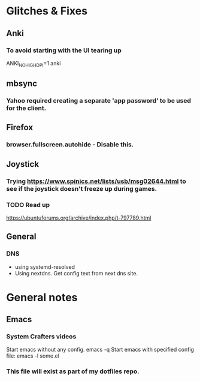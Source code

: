 * Glitches & Fixes
** Anki
*** To avoid starting with the UI tearing up 
    ANKI_NOHIGHDPI=1 anki
** mbsync
*** Yahoo required creating a separate 'app password' to be used for the client.
** Firefox
*** browser.fullscreen.autohide - Disable this.
** Joystick
*** Trying https://www.spinics.net/lists/usb/msg02644.html to see if the joystick doesn't freeze up during games.
*** TODO Read up
    https://ubuntuforums.org/archive/index.php/t-797789.html
** General
*** DNS
    - using systemd-resolved
    - Using nextdns. Get config text from next dns site.
* General notes
** Emacs
*** System Crafters videos
    Start emacs without any config. emacs -q
    Start emacs with specified config file: emacs -l some.el
*** This file will exist as part of my dotfiles repo.

